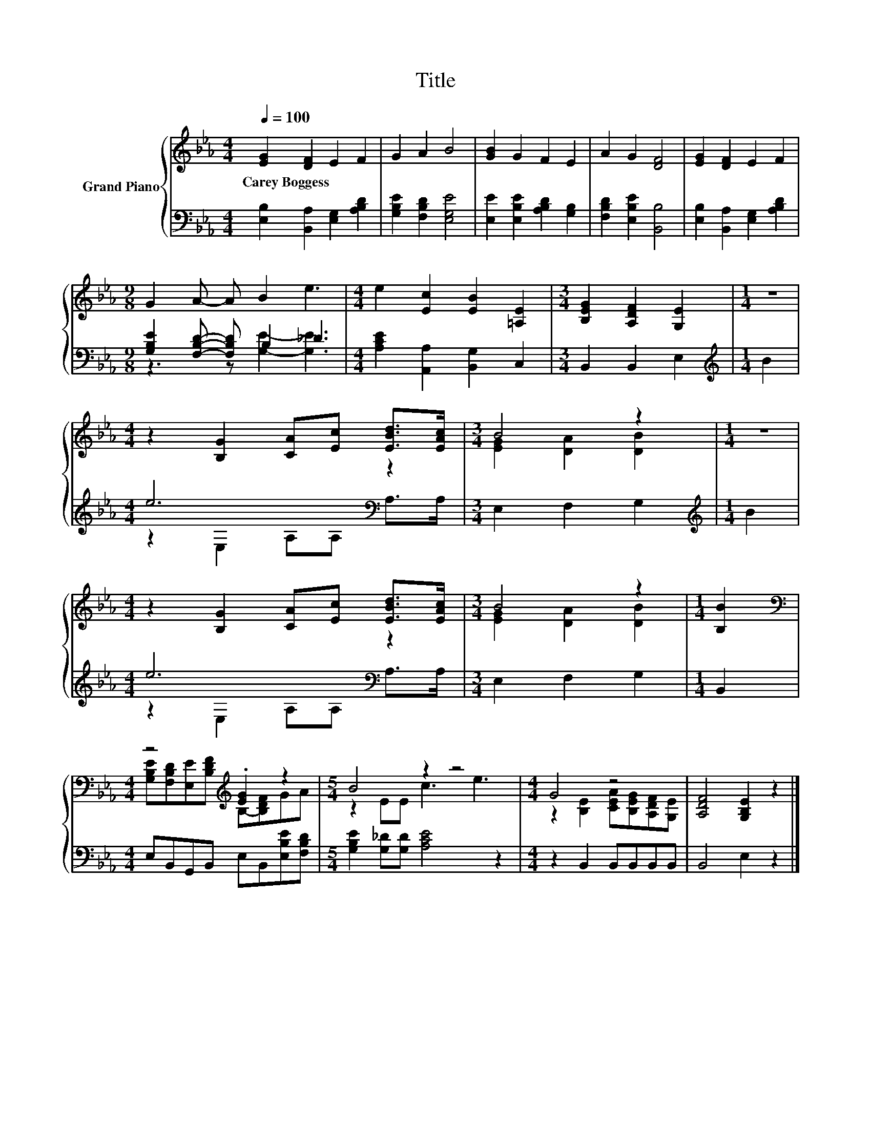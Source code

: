 X:1
T:Title
%%score { ( 1 4 ) | ( 2 3 ) }
L:1/8
Q:1/4=100
M:4/4
K:Eb
V:1 treble nm="Grand Piano"
V:4 treble 
V:2 bass 
V:3 bass 
V:1
 [EG]2 [DF]2 E2 F2 | G2 A2 B4 | [GB]2 G2 F2 E2 | A2 G2 [DF]4 | [EG]2 [DF]2 E2 F2 | %5
w: Carey~Boggess * * *|||||
[M:9/8] G2 A- A B2 e3 |[M:4/4] e2 [Ec]2 [EB]2 [=A,E]2 |[M:3/4] [B,EG]2 [A,DF]2 [G,E]2 |[M:1/4] z2 | %9
w: ||||
[M:4/4] z2 [B,G]2 [CA][Ec] [EBd]>[EAc] |[M:3/4] B4 z2 |[M:1/4] z2 | %12
w: |||
[M:4/4] z2 [B,G]2 [CA][Ec] [EBd]>[EAc] |[M:3/4] B4 z2 |[M:1/4] [B,B]2 | %15
w: |||
[M:4/4][K:bass] z4[K:treble] .[EG]2 z2 |[M:5/4] B4 z2 z4 |[M:4/4] G4 z4 | [A,DF]4 [G,B,E]2 z2 |] %19
w: ||||
V:2
 [E,B,]2 [B,,A,]2 [E,G,]2 [A,B,D]2 | [G,B,E]2 [F,B,D]2 [E,G,E]4 | %2
 [E,E]2 [E,B,E]2 [A,B,D]2 [G,B,]2 | [F,B,D]2 [E,B,E]2 [B,,B,]4 | %4
 [E,B,]2 [B,,A,]2 [E,G,]2 [A,B,D]2 |[M:9/8] [G,B,E]2 [F,B,D]- [F,B,D] B,2 _D3 | %6
[M:4/4] [A,CE]2 [A,,A,]2 [B,,G,]2 C,2 |[M:3/4] B,,2 B,,2 E,2 |[M:1/4][K:treble] B2 | %9
[M:4/4] e6[K:bass] z2 |[M:3/4] E,2 F,2 G,2 |[M:1/4][K:treble] B2 |[M:4/4] e6[K:bass] z2 | %13
[M:3/4] E,2 F,2 G,2 |[M:1/4] B,,2 |[M:4/4] E,B,,G,,B,, E,B,,[E,B,E][F,B,D] | %16
[M:5/4] [G,B,E]2 [G,_D][G,D] [A,CE]4 z2 |[M:4/4] z2 B,,2 B,,B,,B,,B,, | B,,4 E,2 z2 |] %19
V:3
 x8 | x8 | x8 | x8 | x8 |[M:9/8] z3 z [G,E]2- [G,E]3 |[M:4/4] x8 |[M:3/4] x6 | %8
[M:1/4][K:treble] x2 |[M:4/4] z2[K:bass] E,2 A,A, A,>A, |[M:3/4] x6 |[M:1/4][K:treble] x2 | %12
[M:4/4] z2[K:bass] E,2 A,A, A,>A, |[M:3/4] x6 |[M:1/4] x2 |[M:4/4] x8 |[M:5/4] x10 |[M:4/4] x8 | %18
 x8 |] %19
V:4
 x8 | x8 | x8 | x8 | x8 |[M:9/8] x9 |[M:4/4] x8 |[M:3/4] x6 |[M:1/4] x2 |[M:4/4] x8 | %10
[M:3/4] [EG]2 [DA]2 [DB]2 |[M:1/4] x2 |[M:4/4] x8 |[M:3/4] [EG]2 [DA]2 [DB]2 |[M:1/4] x2 | %15
[M:4/4][K:bass] [G,B,E][F,B,D][E,E][K:treble][B,DF] B,-[B,DF]GA |[M:5/4] z2 EE c3 e3 | %17
[M:4/4] z2 [B,E]2 [CEA][B,EG][A,DF][G,E] | x8 |] %19

